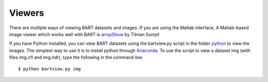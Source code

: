 Viewers
=======

There are multiple ways of viewing BART datasets and images. If you are using the Matlab interface, A Matlab-based image viewer which works well with BART is `arrayShow <http://www.biomednmr.mpg.de/index.php?option=com_content&task=view&id=137&Itemid=43>`_ by Tilman Sumpf.

If you have Python installed, you can view BART datasets using the bartview.py script in the folder `python <https://github.com/mrirecon/bart/tree/master/python>`_ to view the images. The simplest way to use it is to install python through `Anaconda <https://www.continuum.io/downloads>`_. To use the script to view a dataset img (with files img.cfl and img.hdr), type the following in the command line::

  $ python bartview.py img

